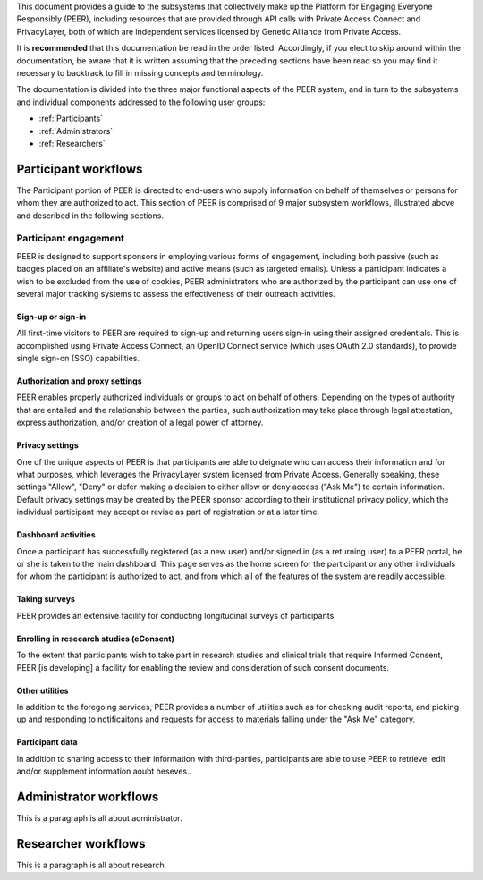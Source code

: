 This document provides a guide to the subsystems that collectively make up the Platform for Engaging Everyone Responsibly (PEER), including resources that are provided through API calls with Private Access Connect and PrivacyLayer, both of which are independent services licensed by Genetic Alliance from Private Access.

It is **recommended** that this documentation be read in the order listed.  Accordingly, if you elect to skip around within the documentation, be aware that it is written assuming that the preceding sections have been read so you may find it necessary to backtrack to fill in missing concepts and terminology.

The documentation is divided into the three major functional aspects of the PEER system, and in turn to the subsystems and individual components addressed to the following user groups:

* :ref:`Participants`
* :ref:`Administrators`
* :ref:`Researchers`

.. _Participants:

Participant workflows
~~~~~~~~~~~~~~~~~~~~~

.. image:: https://s3.amazonaws.com/peer-downloads/images/TechDocs/Participant+Overview.png
    :alt: Participant Overview Illustration

The Participant portion of PEER is directed to end-users who supply information on behalf of themselves or persons for whom they are authorized to act.  This section of PEER is comprised of 9 major subsystem workflows, illustrated above and described in the following sections. 

Participant engagement 
^^^^^^^^^^^^^^^^^^^^^^

PEER is designed to support sponsors in employing various forms of engagement, including both passive (such as badges placed on an affiliate's website) and active means (such as targeted emails).  Unless a participant indicates a wish to be excluded from the use of cookies, PEER administrators who are authorized by the participant can use one of several major tracking systems to assess the effectiveness of their outreach activities.

==================
Sign-up or sign-in 
==================

All first-time visitors to PEER are required to sign-up and returning users sign-in using their assigned credentials.  This is accomplished using Private Access Connect, an OpenID Connect service (which uses OAuth 2.0 standards), to provide single sign-on (SSO) capabilities.    

================================
Authorization and proxy settings 
================================

PEER enables properly authorized individuals or groups to act on behalf of others.  Depending on the types of authority that are entailed and the relationship between the parties, such authorization may take place through legal attestation, express authorization, and/or creation of a legal power of attorney.

================
Privacy settings 
================

One of the unique aspects of PEER is that participants are able to deignate who can access their information and for what purposes, which leverages the PrivacyLayer system licensed from Private Access.  Generally speaking, these settings "Allow", "Deny" or defer making a decision to either allow or deny access ("Ask Me") to certain information.  Default privacy settings may be created by the PEER sponsor according to their institutional privacy policy, which the individual participant may accept or revise as part of registration or at a later time.  

====================
Dashboard activities 
====================

Once a participant has successfully registered (as a new user) and/or signed in (as a returning user) to a PEER portal, he or she is taken to the main dashboard.  This page serves as the home screen for the participant or any other individuals for whom the participant is authorized to act, and from which all of the features of the system are readily accessible.

==============
Taking surveys 
==============

PEER provides an extensive facility for conducting longitudinal surveys of participants.  

=========================================
Enrolling in reseearch studies (eConsent) 
=========================================

To the extent that participants wish to take part in research studies and clinical trials that require Informed Consent, PEER [is developing] a facility for enabling the review and consideration of such consent documents.  

===============
Other utilities 
===============

In addition to the foregoing services, PEER provides a number of utilities such as for checking audit reports, and picking up and responding to notificaitons and requests for access to materials falling under the "Ask Me" category.

================
Participant data 
================

In addition to sharing access to their information with third-parties, participants are able to use PEER to retrieve, edit and/or supplement information aoubt heseves..  


.. _Administrators:

Administrator workflows
~~~~~~~~~~~~~~~~~~~~~~~

.. image:: https://s3.amazonaws.com/peer-downloads/images/TechDocs/Administrator+Overview.png
    :width: 89%
    :alt: Administrator Overview Illustration
    
This is a paragraph is all about administrator.


.. _Researchers:

Researcher workflows
~~~~~~~~~~~~~~~~~~~~

.. image:: https://s3.amazonaws.com/peer-downloads/images/TechDocs/Researcher+Overview.png
    :width: 67%
    :alt: Researcher Overview Illustration
    
This is a paragraph is all about research.

